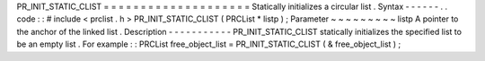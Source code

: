 PR_INIT_STATIC_CLIST
=
=
=
=
=
=
=
=
=
=
=
=
=
=
=
=
=
=
=
=
Statically
initializes
a
circular
list
.
Syntax
-
-
-
-
-
-
.
.
code
:
:
#
include
<
prclist
.
h
>
PR_INIT_STATIC_CLIST
(
PRCList
*
listp
)
;
Parameter
~
~
~
~
~
~
~
~
~
listp
A
pointer
to
the
anchor
of
the
linked
list
.
Description
-
-
-
-
-
-
-
-
-
-
-
PR_INIT_STATIC_CLIST
statically
initializes
the
specified
list
to
be
an
empty
list
.
For
example
:
:
PRCList
free_object_list
=
PR_INIT_STATIC_CLIST
(
&
free_object_list
)
;
